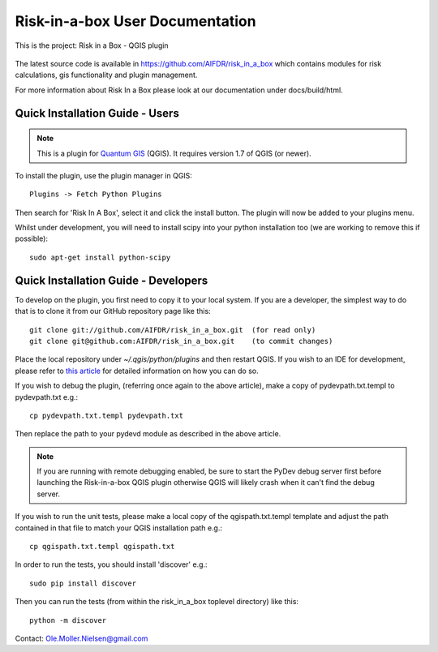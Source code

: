 ================================
Risk-in-a-box User Documentation
================================

This is the project: Risk in a Box - QGIS plugin

.. figure::  ../../img/screenshot.jpg
   :align:   center

The latest source code is available in https://github.com/AIFDR/risk_in_a_box
which contains modules for risk calculations, gis functionality and plugin
management.

For more information about Risk In a Box please look at
our documentation under docs/build/html.

Quick Installation Guide - Users
================================

.. note::

   This is a plugin for `Quantum GIS <http://qgis.org>`_ (QGIS). It requires version 1.7 of QGIS
   (or newer).

To install the plugin, use the plugin manager in QGIS::

  Plugins -> Fetch Python Plugins

Then search for 'Risk In A Box', select it and click the install button. The plugin will
now be added to your plugins menu.

Whilst under development, you will need to install scipy into your python 
installation too (we are working to remove this if possible)::

	sudo apt-get install python-scipy


Quick Installation Guide - Developers
=====================================

To develop on the plugin, you first need to copy it to your local system. If you are a developer,
the simplest way to do that is to clone it from our GitHub repository page like this::

  git clone git://github.com/AIFDR/risk_in_a_box.git  (for read only)
  git clone git@github.com:AIFDR/risk_in_a_box.git    (to commit changes)

Place the local repository under `~/.qgis/python/plugins` and then restart QGIS. If you wish to
an IDE for development, please refer to `this article <http://linfiniti.com/2011/12/remote-debugging-qgis-python-plugins-with-pydev/>`_
for detailed information on how you can do so.

If you wish to debug the plugin, (referring once again to the above article), make a copy
of pydevpath.txt.templ to pydevpath.txt e.g.::

  cp pydevpath.txt.templ pydevpath.txt

Then replace the path to your pydevd module as described in the above article.


.. note::

   If you are running with remote debugging enabled, be sure to start the
   PyDev debug server first before launching the Risk-in-a-box QGIS plugin
   otherwise QGIS will likely crash when it can't find the debug server.


If you wish to run the unit tests, please make a local copy of the qgispath.txt.templ template
and adjust the path contained in that file to match your QGIS installation path e.g.::

  cp qgispath.txt.templ qgispath.txt

In order to run the tests, you should install 'discover' e.g.::

  sudo pip install discover

Then you can run the tests (from within the risk_in_a_box toplevel directory) like this::

  python -m discover


Contact:
Ole.Moller.Nielsen@gmail.com

